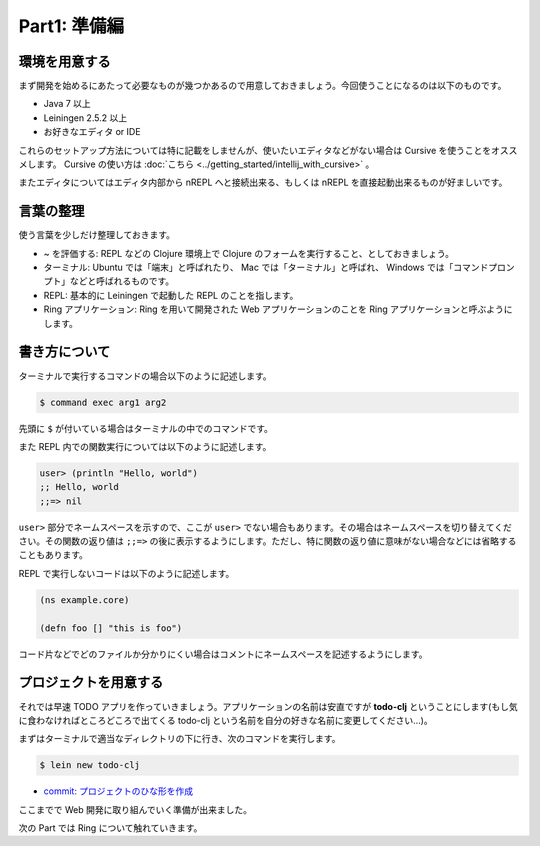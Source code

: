 ===============
 Part1: 準備編
===============

環境を用意する
==============

まず開発を始めるにあたって必要なものが幾つかあるので用意しておきましょう。今回使うことになるのは以下のものです。

* Java 7 以上
* Leiningen 2.5.2 以上
* お好きなエディタ or IDE

これらのセットアップ方法については特に記載をしませんが、使いたいエディタなどがない場合は Cursive を使うことをオススメします。 Cursive の使い方は :doc:`こちら <../getting_started/intellij_with_cursive>` 。

またエディタについてはエディタ内部から nREPL へと接続出来る、もしくは nREPL を直接起動出来るものが好ましいです。

言葉の整理
==========

使う言葉を少しだけ整理しておきます。

* ~ を評価する: REPL などの Clojure 環境上で Clojure のフォームを実行すること、としておきましょう。
* ターミナル: Ubuntu では「端末」と呼ばれたり、 Mac では「ターミナル」と呼ばれ、 Windows では「コマンドプロンプト」などと呼ばれるものです。
* REPL: 基本的に Leiningen で起動した REPL のことを指します。
* Ring アプリケーション: Ring を用いて開発された Web アプリケーションのことを Ring アプリケーションと呼ぶようにします。

書き方について
==============

ターミナルで実行するコマンドの場合以下のように記述します。

.. sourcecode:: shell

  $ command exec arg1 arg2

先頭に ``$`` が付いている場合はターミナルの中でのコマンドです。

また REPL 内での関数実行については以下のように記述します。

.. sourcecode:: clojure

  user> (println "Hello, world")
  ;; Hello, world
  ;;=> nil


``user>`` 部分でネームスペースを示すので、ここが ``user>`` でない場合もあります。その場合はネームスペースを切り替えてください。その関数の返り値は ``;;=>`` の後に表示するようにします。ただし、特に関数の返り値に意味がない場合などには省略することもあります。

REPL で実行しないコードは以下のように記述します。

.. sourcecode:: clojure

  (ns example.core)

  (defn foo [] "this is foo")

コード片などでどのファイルか分かりにくい場合はコメントにネームスペースを記述するようにします。


プロジェクトを用意する
======================

それでは早速 TODO アプリを作っていきましょう。アプリケーションの名前は安直ですが **todo-clj** ということにします(もし気に食わなければところどころで出てくる todo-clj という名前を自分の好きな名前に変更してください…)。

まずはターミナルで適当なディレクトリの下に行き、次のコマンドを実行します。

.. sourcecode:: shell

  $ lein new todo-clj

* `commit: プロジェクトのひな形を作成 <https://github.com/ayato-p/intro-web-clojure/commit/c6021d8f3c736aa7c5a2c44076f419e3c797e225>`_

ここまでで Web 開発に取り組んでいく準備が出来ました。

次の Part では Ring について触れていきます。
